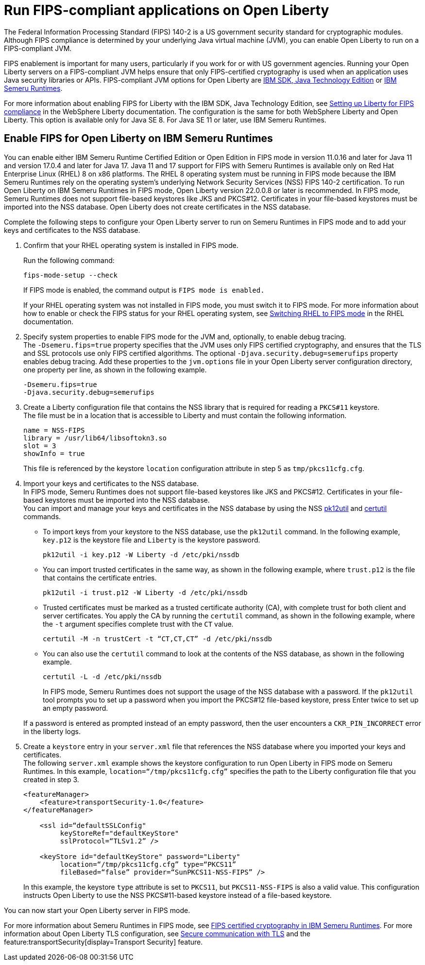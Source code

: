 // Copyright (c) 2022 IBM Corporation and others.
// Licensed under Creative Commons Attribution-NoDerivatives
// 4.0 International (CC BY-ND 4.0)
//   https://creativecommons.org/licenses/by-nd/4.0/
//
// Contributors:
//     IBM Corporation
//
:page-layout: general-reference
:page-type: general
= Run FIPS-compliant applications on Open Liberty

The Federal Information Processing Standard (FIPS) 140-2 is a US government security standard for cryptographic modules. Although FIPS compliance is determined by your underlying Java virtual machine (JVM), you can enable Open Liberty to run on a FIPS-compliant JVM.

FIPS enablement is important for many users, particularly if you work for or with US government agencies. Running your Open Liberty servers on a FIPS-compliant JVM helps ensure that only FIPS-certified cryptography is used when an application uses Java security libraries or APIs. FIPS-compliant JVM options for Open Liberty are link:https://www.ibm.com/docs/en/sdk-java-technology/8[IBM SDK, Java Technology Edition] or link:https://developer.ibm.com/articles/explore-options-for-downloading-ibm-semeru-runtimes[IBM Semeru Runtimes].

For more information about enabling FIPS for Liberty with the IBM SDK, Java Technology Edition, see link:https://www.ibm.com/docs/en/was-liberty/nd?topic=liberty-setting-up-fips-compliance[Setting up Liberty for FIPS compliance] in the WebSphere Liberty documentation. The configuration is the same for both WebSphere Liberty and Open Liberty. This option is available only for Java SE 8. For Java SE 11 or later, use IBM Semeru Runtimes.

== Enable FIPS for Open Liberty on IBM Semeru Runtimes

You can enable either IBM Semeru Runtime Certified Edition or Open Edition in FIPS mode in version 11.0.16 and later for Java 11 and version 17.0.4 and later for Java 17. Java 11 and 17 support for FIPS with Semeru Runtimes is available only on Red Hat Enterprise Linux (RHEL) 8 on x86 platforms. The RHEL 8 operating system must be running in FIPS mode because the IBM Semeru Runtimes rely on the operating system’s underlying Network Security Services (NSS) FIPS 140-2 certification. To run Open Liberty on IBM Semeru Runtimes in FIPS mode, Open Liberty version 22.0.0.8 or later is recommended.
In FIPS mode, Semeru Runtimes does not support file-based keystores like JKS and PKCS#12. Certificates in your file-based keystores must be imported into the NSS database. Open Liberty does not create certificates in the NSS database.

Complete the following steps to configure your Open Liberty server to run on Semeru Runtimes in FIPS mode and to add your keys and certificates to the NSS database.

1. Confirm that your RHEL operating system is installed in FIPS mode. +
+
Run the following command:
+
----
fips-mode-setup --check
----
+
If FIPS mode is enabled, the command output is `FIPS mode is enabled.`
+
If your RHEL operating system was not installed in FIPS mode, you must switch it to FIPS mode. For more information about how to enable or check the FIPS status for your RHEL operating system, see https://docs.redhat.com/en/documentation/red_hat_enterprise_linux/8/html/security_hardening/switching-rhel-to-fips-mode_security-hardening#federal-information-processing-standards-140-and-fips-mode_switching-rhel-to-fips-mode[Switching RHEL to FIPS mode] in the RHEL documentation.

2. Specify system properties to enable FIPS mode for the JVM and, optionally, to enable debug tracing. +
The `-Dsemeru.fips=true` property specifies that the JVM uses only FIPS certified cryptography, and ensures that the TLS and SSL protocols use only FIPS certified algorithms. The optional `-Djava.security.debug=semerufips` property enables debug tracing. Add these properties to the `jvm.options` file in your Open Liberty server configuration directory, one property per line, as shown in the following example. +
+
[source,properties]
----
-Dsemeru.fips=true
-Djava.security.debug=semerufips
----

3. Create a Liberty configuration file that contains the NSS library that is required for reading a `PKCS#11` keystore. +
The file must be in a location that is accessible to Liberty and must contain the following information.
+
----
name = NSS-FIPS
library = /usr/lib64/libsoftokn3.so
slot = 3
showInfo = true
----
+
This file is referenced by the keystore `location` configuration attribute in step 5 as `tmp/pkcs11cfg.cfg`.

4. Import your keys and certificates to the NSS database. +
In FIPS mode, Semeru Runtimes does not support file-based keystores like JKS and PKCS#12. Certificates in your file-based keystores must be imported into the NSS database. +
You can import and manage your keys and certificates in the NSS database by using the NSS link:https://docs.oracle.com/cd/E19159-01/819-3671/ablrh/index.html[pk12util] and link:https://docs.oracle.com/cd/E19900-01/819-4733/ablrg/index.html[certutil] commands.
** To import keys from your keystore to the NSS database, use the `pk12util` command.  In the following example, `key.p12` is the keystore file and `Liberty` is the keystore password.
+
----
pk12util -i key.p12 -W Liberty -d /etc/pki/nssdb
----
** You can import trusted certificates in the same way, as shown in the following example, where `trust.p12` is the file that contains the certificate entries.
+
----
pk12util -i trust.p12 -W Liberty -d /etc/pki/nssdb
----
** Trusted certificates must be marked as a trusted certificate authority (CA), with complete trust for both client and server certificates. You apply the CA by running the `certutil` command, as shown in the following example, where the `-t` argument specifies complete trust with the `CT` value.
+
----
certutil -M -n trustCert -t “CT,CT,CT” -d /etc/pki/nssdb
----
** You can also use the `certutil` command to look at the contents of the NSS database, as shown in the following example.
+
----
certutil -L -d /etc/pki/nssdb
----
+
In FIPS mode, Semeru Runtimes does not support the usage of the NSS database with a password. If the `pk12util` tool prompts you to set up a password when you import the PKCS#12 file-based keystore, press Enter twice to set up an empty password.

+
If a password is entered as prompted instead of an empty password, then the user encounters a `CKR_PIN_INCORRECT` error in the liberty logs.
+
5. Create a `keystore` entry in your `server.xml` file that references the NSS database where you imported your keys and certificates. +
The following `server.xml` example shows the keystore configuration to run Open Liberty in FIPS mode on Semeru Runtimes. In this example, `location=“/tmp/pkcs11cfg.cfg”` specifies the path to the Liberty configuration file that you created in step 3.
+
[source,xml]
----
<featureManager>
    <feature>transportSecurity-1.0</feature>
</featureManager>

    <ssl id=“defaultSSLConfig"
         keyStoreRef="defaultKeyStore"
         sslProtocol=“TLSv1.2” />

    <keyStore id="defaultKeyStore" password="Liberty"
         location=“/tmp/pkcs11cfg.cfg” type=“PKCS11”
         fileBased=“false” provider=“SunPKCS11-NSS-FIPS” />
----
+

In this example, the keystore `type` attribute is set to `PKCS11`, but `PKCS11-NSS-FIPS` is also a valid value. This configuration instructs Open Liberty to use the NSS PKCS#11-based keystore instead of a file-based keystore.

You can now start your Open Liberty server in FIPS mode.

For more information about Semeru Runtimes in FIPS mode, see https://www.ibm.com/support/pages/node/6612693[FIPS certified cryptography in IBM Semeru Runtimes].
For more information about Open Liberty TLS configuration, see xref:secure-communication-tls.adoc[Secure communication with TLS] and the feature:transportSecurity[display=Transport Security] feature.
